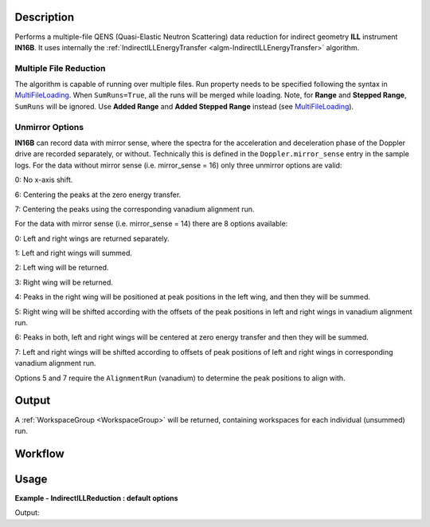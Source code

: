 .. algorithm::

.. summary::

.. alias::

.. properties::

Description
-----------

Performs a multiple-file QENS (Quasi-Elastic Neutron Scattering) data reduction for indirect geometry **ILL** instrument **IN16B**.
It uses internally the :ref:`IndirectILLEnergyTransfer <algm-IndirectILLEnergyTransfer>` algorithm.

Multiple File Reduction
~~~~~~~~~~~~~~~~~~~~~~~
The algorithm is capable of running over multiple files.
Run property needs to be specified following the syntax in `MultiFileLoading <http://www.mantidproject.org/MultiFileLoading>`_.
When ``SumRuns=True``, all the runs will be merged while loading.
Note, for **Range** and **Stepped Range**, ``SumRuns`` will be ignored.
Use **Added Range** and **Added Stepped Range** instead (see `MultiFileLoading <http://www.mantidproject.org/MultiFileLoading>`_).

Unmirror Options
~~~~~~~~~~~~~~~~

**IN16B** can record data with mirror sense, where the spectra for the acceleration and
deceleration phase of the Doppler drive are recorded separately, or without.
Technically this is defined in the ``Doppler.mirror_sense`` entry in the sample logs.
For the data without mirror sense (i.e. mirror_sense = 16) only three unmirror options are valid:

0: No x-axis shift.

6: Centering the peaks at the zero energy transfer.

7: Centering the peaks using the corresponding vanadium alignment run.

For the data with mirror sense (i.e. mirror_sense = 14) there are 8 options available:

0: Left and right wings are returned separately.

1: Left and right wings will summed.

2: Left wing will be returned.

3: Right wing will be returned.

4: Peaks in the right wing will be positioned at peak positions in the left wing, and then they will be summed.

5: Right wing will be shifted according with the offsets of the peak positions in left and right wings in vanadium alignment run.

6: Peaks in both, left and right wings will be centered at zero energy transfer and then they will be summed.

7: Left and right wings will be shifted according to offsets of peak positions of left and right wings in corresponding vanadium alignment run.

Options 5 and 7 require the ``AlignmentRun`` (vanadium) to determine the peak positions to align with.

Output
------

A :ref:`WorkspaceGroup <WorkspaceGroup>` will be returned, containing workspaces for each individual (unsummed) run.

Workflow
--------

.. diagram:: IndirectILLReductionQENS-v1_wkflw.dot

Usage
-----

**Example - IndirectILLReduction : default options**

.. testcode:: ExIndirectILLReductionQENS

    out = IndirectILLReductionQENS(Run='136553:136555')
    print "Result is WorkspaceGroup, that contains %d workspaces" % out.getNumberOfEntries()
    print "the name of the first one is %s corresponding to run 136553" % out.getItem(0).getName()
    print "it has %d spectra and %d bins" % (out.getItem(0).getNumberHistograms(),out.getItem(0).blocksize())

Output:

.. testoutput:: ExIndirectILLReductionQENS

    Result is WorkspaceGroup, that contains 3 workspaces
    the name of the first one is 136553_out corresponding to run 136553
    it has 18 spectra and 1024 bins

.. categories::

.. sourcelink::
